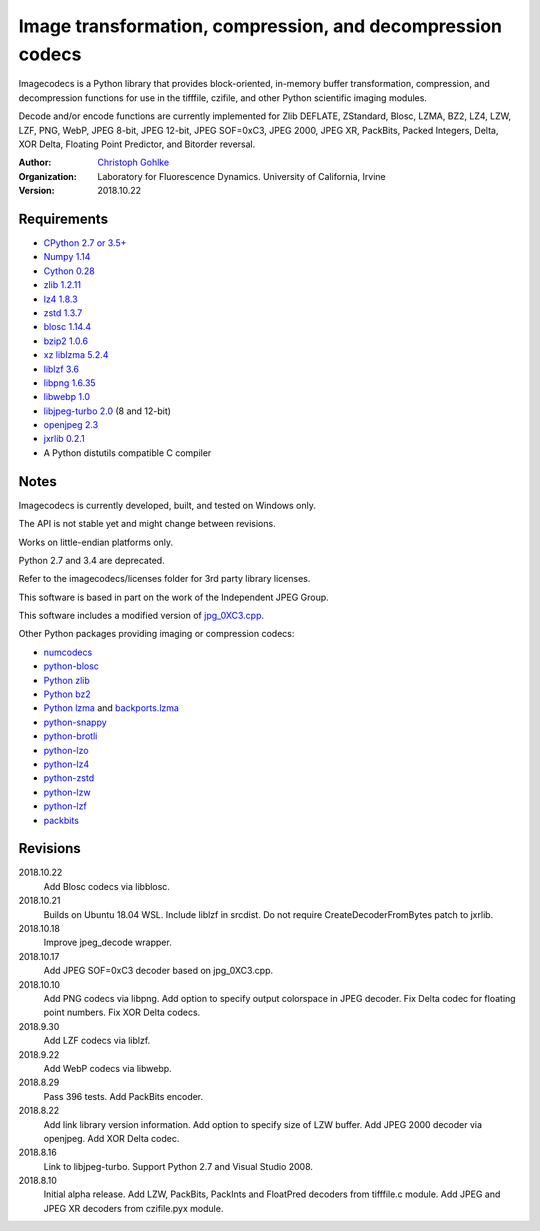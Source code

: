 Image transformation, compression, and decompression codecs
===========================================================

Imagecodecs is a Python library that provides block-oriented, in-memory buffer
transformation, compression, and decompression functions
for use in the tifffile, czifile, and other Python scientific imaging modules.

Decode and/or encode functions are currently implemented for Zlib DEFLATE,
ZStandard, Blosc, LZMA, BZ2, LZ4, LZW, LZF, PNG, WebP, JPEG 8-bit, JPEG 12-bit,
JPEG SOF=0xC3, JPEG 2000, JPEG XR, PackBits, Packed Integers, Delta, XOR Delta,
Floating Point Predictor, and Bitorder reversal.

:Author:
  `Christoph Gohlke <https://www.lfd.uci.edu/~gohlke/>`_

:Organization:
  Laboratory for Fluorescence Dynamics. University of California, Irvine

:Version: 2018.10.22

Requirements
------------
* `CPython 2.7 or 3.5+ <https://www.python.org>`_
* `Numpy 1.14 <https://www.numpy.org>`_
* `Cython 0.28 <http://cython.org/>`_
* `zlib 1.2.11 <https://github.com/madler/zlib/>`_
* `lz4 1.8.3 <https://github.com/lz4/lz4/>`_
* `zstd 1.3.7 <https://github.com/facebook/zstd/>`_
* `blosc 1.14.4 <https://github.com/Blosc/c-blosc/>`_
* `bzip2 1.0.6 <http://www.bzip.org/>`_
* `xz liblzma 5.2.4 <https://github.com/xz-mirror/xz/>`_
* `liblzf 3.6 <http://oldhome.schmorp.de/marc/liblzf.html>`_
* `libpng 1.6.35 <https://github.com/glennrp/libpng/>`_
* `libwebp 1.0 <https://github.com/webmproject/libwebp/>`_
* `libjpeg-turbo 2.0 <https://libjpeg-turbo.org/>`_ (8 and 12-bit)
* `openjpeg 2.3 <http://www.openjpeg.org/>`_
* `jxrlib 0.2.1 <https://github.com/glencoesoftware/jxrlib/>`_
* A Python distutils compatible C compiler

Notes
-----
Imagecodecs is currently developed, built, and tested on Windows only.

The API is not stable yet and might change between revisions.

Works on little-endian platforms only.

Python 2.7 and 3.4 are deprecated.

Refer to the imagecodecs/licenses folder for 3rd party library licenses.

This software is based in part on the work of the Independent JPEG Group.

This software includes a modified version of `jpg_0XC3.cpp
<https://github.com/rordenlab/dcm2niix/blob/master/console/jpg_0XC3.cpp>`_.

Other Python packages providing imaging or compression codecs:

* `numcodecs <https://github.com/zarr-developers/numcodecs>`_
* `python-blosc <https://github.com/Blosc/python-blosc>`_
* `Python zlib <https://docs.python.org/3/library/zlib.html>`_
* `Python bz2 <https://docs.python.org/3/library/bz2.html>`_
* `Python lzma <https://docs.python.org/3/library/lzma.html>`_ and
  `backports.lzma <https://github.com/peterjc/backports.lzma>`_
* `python-snappy <https://github.com/andrix/python-snappy>`_
* `python-brotli <https://github.com/google/brotli/tree/master/python>`_
* `python-lzo <https://bitbucket.org/james_taylor/python-lzo-static>`_
* `python-lz4 <https://github.com/python-lz4/python-lz4>`_
* `python-zstd <https://github.com/sergey-dryabzhinsky/python-zstd>`_
* `python-lzw <https://github.com/joeatwork/python-lzw>`_
* `python-lzf <https://github.com/teepark/python-lzf>`_
* `packbits <https://github.com/psd-tools/packbits>`_

Revisions
---------
2018.10.22
    Add Blosc codecs via libblosc.
2018.10.21
    Builds on Ubuntu 18.04 WSL.
    Include liblzf in srcdist.
    Do not require CreateDecoderFromBytes patch to jxrlib.
2018.10.18
    Improve jpeg_decode wrapper.
2018.10.17
    Add JPEG SOF=0xC3 decoder based on jpg_0XC3.cpp.
2018.10.10
    Add PNG codecs via libpng.
    Add option to specify output colorspace in JPEG decoder.
    Fix Delta codec for floating point numbers.
    Fix XOR Delta codecs.
2018.9.30
    Add LZF codecs via liblzf.
2018.9.22
    Add WebP codecs via libwebp.
2018.8.29
    Pass 396 tests.
    Add PackBits encoder.
2018.8.22
    Add link library version information.
    Add option to specify size of LZW buffer.
    Add JPEG 2000 decoder via openjpeg.
    Add XOR Delta codec.
2018.8.16
    Link to libjpeg-turbo.
    Support Python 2.7 and Visual Studio 2008.
2018.8.10
    Initial alpha release.
    Add LZW, PackBits, PackInts and FloatPred decoders from tifffile.c module.
    Add JPEG and JPEG XR decoders from czifile.pyx module.
